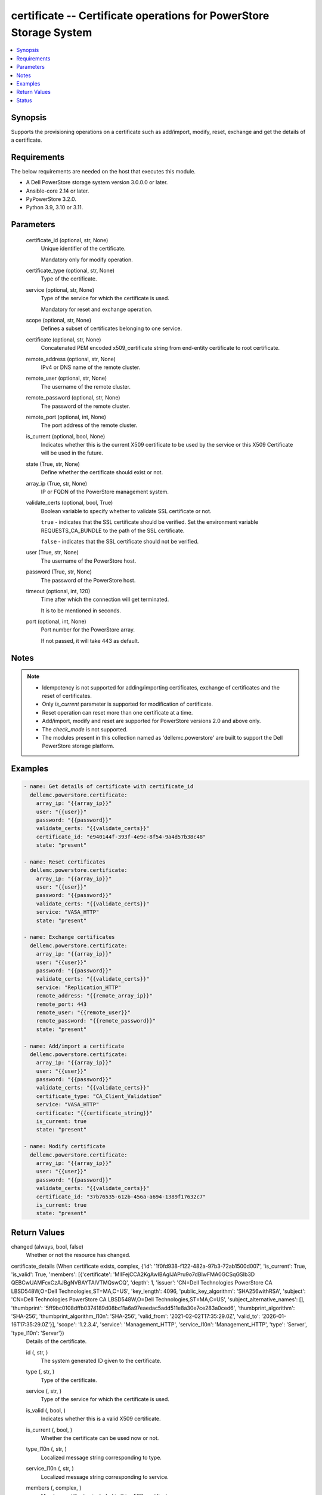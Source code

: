 .. _certificate_module:


certificate -- Certificate operations for PowerStore Storage System
===================================================================

.. contents::
   :local:
   :depth: 1


Synopsis
--------

Supports the provisioning operations on a certificate such as add/import, modify, reset, exchange and get the details of a certificate.



Requirements
------------
The below requirements are needed on the host that executes this module.

- A Dell PowerStore storage system version 3.0.0.0 or later.
- Ansible-core 2.14 or later.
- PyPowerStore 3.2.0.
- Python 3.9, 3.10 or 3.11.



Parameters
----------

  certificate_id (optional, str, None)
    Unique identifier of the certificate.

    Mandatory only for modify operation.


  certificate_type (optional, str, None)
    Type of the certificate.


  service (optional, str, None)
    Type of the service for which the certificate is used.

    Mandatory for reset and exchange operation.


  scope (optional, str, None)
    Defines a subset of certificates belonging to one service.


  certificate (optional, str, None)
    Concatenated PEM encoded x509_certificate string from end-entity certificate to root certificate.


  remote_address (optional, str, None)
    IPv4 or DNS name of the remote cluster.


  remote_user (optional, str, None)
    The username of the remote cluster.


  remote_password (optional, str, None)
    The password of the remote cluster.


  remote_port (optional, int, None)
    The port address of the remote cluster.


  is_current (optional, bool, None)
    Indicates whether this is the current X509 certificate to be used by the service or this X509 Certificate will be used in the future.


  state (True, str, None)
    Define whether the certificate should exist or not.


  array_ip (True, str, None)
    IP or FQDN of the PowerStore management system.


  validate_certs (optional, bool, True)
    Boolean variable to specify whether to validate SSL certificate or not.

    ``true`` - indicates that the SSL certificate should be verified. Set the environment variable REQUESTS_CA_BUNDLE to the path of the SSL certificate.

    ``false`` - indicates that the SSL certificate should not be verified.


  user (True, str, None)
    The username of the PowerStore host.


  password (True, str, None)
    The password of the PowerStore host.


  timeout (optional, int, 120)
    Time after which the connection will get terminated.

    It is to be mentioned in seconds.


  port (optional, int, None)
    Port number for the PowerStore array.

    If not passed, it will take 443 as default.





Notes
-----

.. note::
   - Idempotency is not supported for adding/importing certificates, exchange of certificates and the reset of certificates.
   - Only *is_current* parameter is supported for modification of certificate.
   - Reset operation can reset more than one certificate at a time.
   - Add/import, modify and reset are supported for PowerStore versions 2.0 and above only.
   - The *check_mode* is not supported.
   - The modules present in this collection named as 'dellemc.powerstore' are built to support the Dell PowerStore storage platform.




Examples
--------

.. code-block:: yaml+jinja

    
    - name: Get details of certificate with certificate_id
      dellemc.powerstore.certificate:
        array_ip: "{{array_ip}}"
        user: "{{user}}"
        password: "{{password}}"
        validate_certs: "{{validate_certs}}"
        certificate_id: "e940144f-393f-4e9c-8f54-9a4d57b38c48"
        state: "present"

    - name: Reset certificates
      dellemc.powerstore.certificate:
        array_ip: "{{array_ip}}"
        user: "{{user}}"
        password: "{{password}}"
        validate_certs: "{{validate_certs}}"
        service: "VASA_HTTP"
        state: "present"

    - name: Exchange certificates
      dellemc.powerstore.certificate:
        array_ip: "{{array_ip}}"
        user: "{{user}}"
        password: "{{password}}"
        validate_certs: "{{validate_certs}}"
        service: "Replication_HTTP"
        remote_address: "{{remote_array_ip}}"
        remote_port: 443
        remote_user: "{{remote_user}}"
        remote_password: "{{remote_password}}"
        state: "present"

    - name: Add/import a certificate
      dellemc.powerstore.certificate:
        array_ip: "{{array_ip}}"
        user: "{{user}}"
        password: "{{password}}"
        validate_certs: "{{validate_certs}}"
        certificate_type: "CA_Client_Validation"
        service: "VASA_HTTP"
        certificate: "{{certificate_string}}"
        is_current: true
        state: "present"

    - name: Modify certificate
      dellemc.powerstore.certificate:
        array_ip: "{{array_ip}}"
        user: "{{user}}"
        password: "{{password}}"
        validate_certs: "{{validate_certs}}"
        certificate_id: "37b76535-612b-456a-a694-1389f17632c7"
        is_current: true
        state: "present"



Return Values
-------------

changed (always, bool, false)
  Whether or not the resource has changed.


certificate_details (When certificate exists, complex, {'id': '1f0fd938-f122-482a-97b3-72ab1500d007', 'is_current': True, 'is_valid': True, 'members': [{'certificate': 'MIIFejCCA2KgAwIBAgIJAPru9o7dBIwFMA0GCSqGSIb3D QEBCwUAMFcxCzAJBgNVBAYTAlVTMQswCQ', 'depth': 1, 'issuer': 'CN=Dell Technologies PowerStore CA LBSD548W,O=Dell Technologies,ST=MA,C=US', 'key_length': 4096, 'public_key_algorithm': 'SHA256withRSA', 'subject': 'CN=Dell Technologies PowerStore CA LBSD548W,O=Dell Technologies,ST=MA,C=US', 'subject_alternative_names': [], 'thumbprint': '5ff9bc0108dffb0374189d08bc11a6a97eaedac5add511e8a30e7ce283a0ced6', 'thumbprint_algorithm': 'SHA-256', 'thumbprint_algorithm_l10n': 'SHA-256', 'valid_from': '2021-02-02T17:35:29.0Z', 'valid_to': '2026-01-16T17:35:29.0Z'}], 'scope': '1.2.3.4', 'service': 'Management_HTTP', 'service_l10n': 'Management_HTTP', 'type': 'Server', 'type_l10n': 'Server'})
  Details of the certificate.


  id (, str, )
    The system generated ID given to the certificate.


  type (, str, )
    Type of the certificate.


  service (, str, )
    Type of the service for which the certificate is used.


  is_valid (, bool, )
    Indicates whether this is a valid X509 certificate.


  is_current (, bool, )
    Whether the certificate can be used now or not.


  type_l10n (, str, )
    Localized message string corresponding to type.


  service_l10n (, str, )
    Localized message string corresponding to service.


  members (, complex, )
    Member certificates included in this x509_certificate.


    subject (, str, )
      Certificate subject or so called distinguished name.


    serial_number (, str, )
      Certificate serial number.


    signature_algorithm (, str, )
      Certificate signature algorithm.


    issuer (, str, )
      Distinguished name of the certificate issuer.


    valid_from (, str, )
      Date and time when the certificate becomes valid.


    valid_to (, str, )
      Date and time when the certificate will expire.


    subject_alternative_names (, list, )
      Additional DNS names or IP addresses in the x509_certificate.


    public_key_algorithm (, str, )
      Public key algorithm used to generate the key pair.


    key_length (, int, )
      Private key length.


    thumbprint_algorithm (, str, )
      The thumbprint algorithm.


    thumbprint (, str, )
      CeHash value of the certificate.


    certificate (, str, )
      Base64 encoded certificate without any line breaks.


    depth (, str, )
      Depth indicates the position of this member certificate in the X509 Certificate chain.


    thumbprint_algorithm_l10n (, str, )
      Localized message string corresponding to thumbprint_algorithm.







Status
------





Authors
~~~~~~~

- Trisha Datta (@Trisha_Datta) <ansible.team@dell.com>

